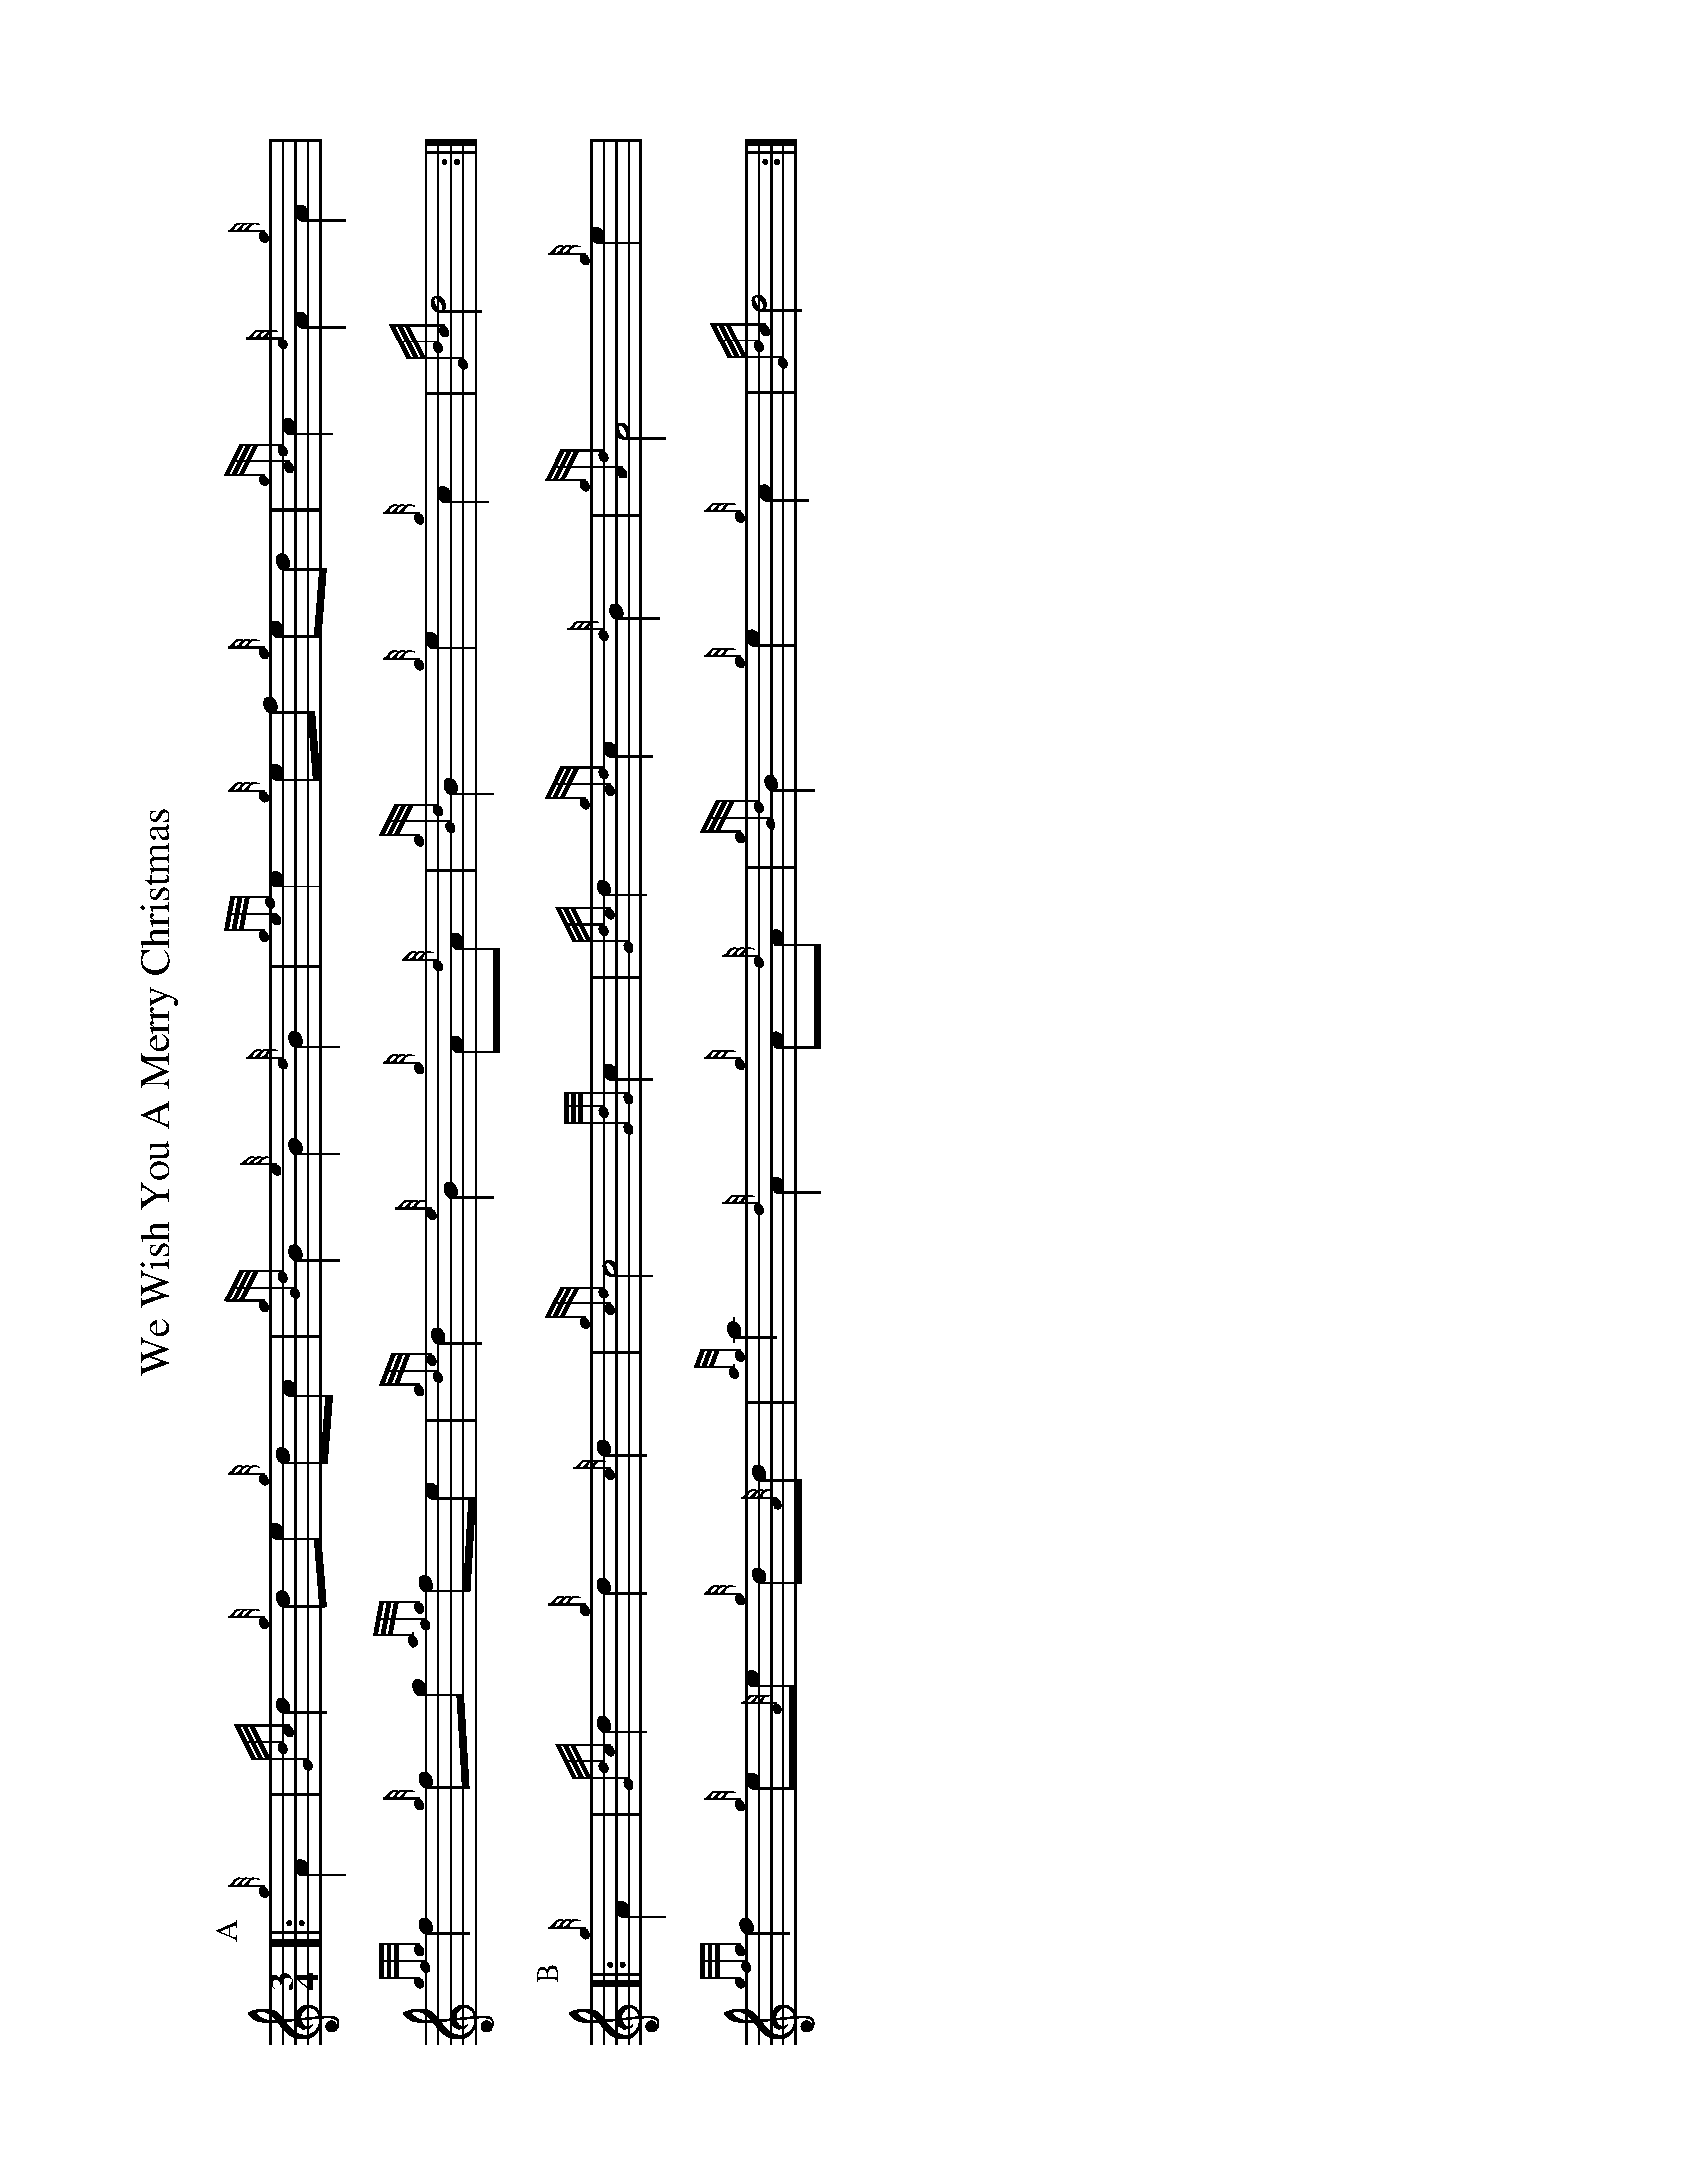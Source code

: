 %abc-2.2
I:abc-include style.abh
%%landscape 1

X:1
T:We Wish You A Merry Christmas
R:CAROL
N:http://www.therealviperpiper.com/viewtopic.php?t=1516
L:1/8
M:3/4
K:HP
P:A
|: {g}A2 | {Gdc}d2 {g}de {g}dc | {gBd}B2 {e}B2 {d}B2 | {gef}e2 {g}ef {g}ed | {gcd}c2 {d}A2 {g}A2 |
{gfg}f2 {g}fg {afg}fe | {gde}d2 {e}B2 {g}A{d}A |{gBd}B2 {g}e2 {g}c2 | {Gdc}d4 :|
P:B
|: {g}A2 |{Gdc}d2 {g}d2 {c}d2 | {gcd}c4 {GdG}c2|{Gdc}d2 {gcd}c2 {d}B2 | {gAd}A4 {g}e2 |
{gfg}f2 {g}e{A}e {g}d{A}d | {ag}a2 {d}A2 {g}A{d}A |{gBd}B2 {g}e2 {g}c2 | {Gdc}d4 :|

